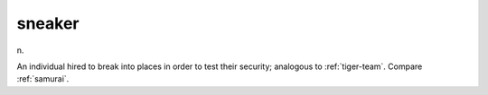 .. _sneaker:

============================================================
sneaker
============================================================

n\.

An individual hired to break into places in order to test their security; analogous to :ref:`tiger-team`\.
Compare :ref:`samurai`\.

